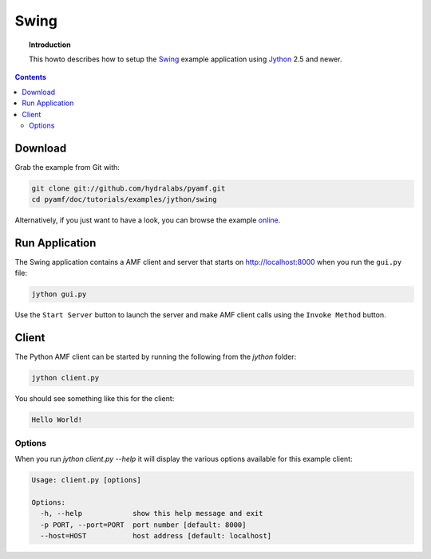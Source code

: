 **********
  Swing 
**********

.. topic:: Introduction

    This howto describes how to setup the Swing_ example application
    using Jython_ 2.5 and newer.

.. contents::

Download
========

Grab the example from Git with:

.. code-block:: bash
 
   git clone git://github.com/hydralabs/pyamf.git
   cd pyamf/doc/tutorials/examples/jython/swing

Alternatively, if you just want to have a look, you can browse
the example online_.


Run Application
===============

The Swing application contains a AMF client and server that
starts on http://localhost:8000 when you run the ``gui.py``
file:

.. code-block:: bash

  jython gui.py

Use the ``Start Server`` button to launch the server and make
AMF client calls using the ``Invoke Method`` button.

.. image:: images/swing-example.png


Client
======

The Python AMF client can be started by running the following from the `jython`
folder:

.. code-block:: bash

    jython client.py

You should see something like this for the client:

.. code-block:: python

    Hello World!


Options
_______

When you run `jython client.py --help` it will display the various options available
for this example client:

.. code-block:: bash

    Usage: client.py [options]

    Options:
      -h, --help            show this help message and exit
      -p PORT, --port=PORT  port number [default: 8000]
      --host=HOST           host address [default: localhost]


.. _Swing: http://en.wikipedia.org/wiki/Swing_(Java)
.. _Jython: http://jython.org
.. _online: http://github.com/hydralabs/pyamf/tree/master/doc/tutorials/examples/jython/swing
